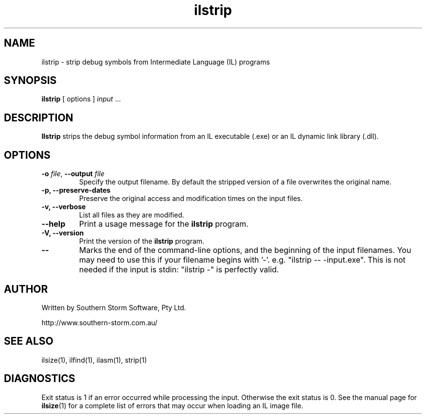 .\" Copyright (c) 2003 Southern Storm Software, Pty Ltd.
.\"
.\" This program is free software; you can redistribute it and/or modify
.\" it under the terms of the GNU General Public License as published by
.\" the Free Software Foundation; either version 2 of the License, or
.\" (at your option) any later version.
.\"
.\" This program is distributed in the hope that it will be useful,
.\" but WITHOUT ANY WARRANTY; without even the implied warranty of
.\" MERCHANTABILITY or FITNESS FOR A PARTICULAR PURPOSE.  See the
.\" GNU General Public License for more details.
.\"
.\" You should have received a copy of the GNU General Public License
.\" along with this program; if not, write to the Free Software
.\" Foundation, Inc., 59 Temple Place, Suite 330, Boston, MA  02111-1307  USA
.TH ilstrip 1 "5 July 2003" "Southern Storm Software" "Portable.NET Development Tools"
.SH NAME
ilstrip \- strip debug symbols from Intermediate Language (IL) programs
.SH SYNOPSIS
\fBilstrip\fR [ options ] \fIinput\fR ...
.SH DESCRIPTION
.B Ilstrip
strips the debug symbol information from an IL executable (.exe)
or an IL dynamic link library (.dll).
.SH OPTIONS
.TP
\fB\-o\fR \fIfile\fR, \fB\-\-output\fR \fIfile\fR
Specify the output filename.  By default the stripped version of a
file overwrites the original name.
.TP
.B \-p, \-\-preserve\-dates
Preserve the original access and modification times on the input files.
.TP
.B \-v, \-\-verbose
List all files as they are modified.
.TP
.B \-\-help
Print a usage message for the \fBilstrip\fR program.
.TP
.B \-V, \-\-version
Print the version of the \fBilstrip\fR program.
.TP
.B \-\-
Marks the end of the command-line options, and the beginning of
the input filenames.  You may need to use this if your filename
begins with '-'.  e.g. "ilstrip -- -input.exe".  This is not needed
if the input is stdin: "ilstrip -" is perfectly valid.
.SH "AUTHOR"
Written by Southern Storm Software, Pty Ltd.

http://www.southern-storm.com.au/
.SH "SEE ALSO"
ilsize(1), ilfind(1), ilasm(1), strip(1)
.SH "DIAGNOSTICS"
Exit status is 1 if an error occurred while processing the input.
Otherwise the exit status is 0.  See the manual page for
\fBilsize\fR(1) for a complete list of errors that may occur
when loading an IL image file.
